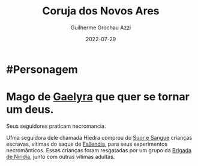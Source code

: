 :PROPERTIES:
:ID:       df52cb18-1223-4b62-bf84-e4c50658a7ac
:END:
#+title: Coruja dos Novos Ares
#+author: Guilherme Grochau Azzi
#+date: 2022-07-29
#+hugo_lastmod: 2022-07-29
#+hugo_section: Personagens
* #Personagem

* Mago de [[id:e0cf71c7-786c-4154-8b87-e57ceeb6f7b7][Gaelyra]] que quer se tornar um deus.
Seus seguidores praticam necromancia.

Ufma seguidora dele chamada Hiedra comprou do [[id:24acd65c-3cae-4548-b828-e9d6e725a678][Suor e Sangue]] crianças escravas, vítimas do saque de [[id:ee4063a7-f18d-4bd1-a672-3dae26b17279][Fallendia]], para seus experimentos necromânticos.
Essas crianças foram resgatadas por um grupo da [[id:389c7ba3-a51b-4281-ae6e-0e91c853cb1c][Brigada de Niridia]], junto com outras vítimas adultas.
